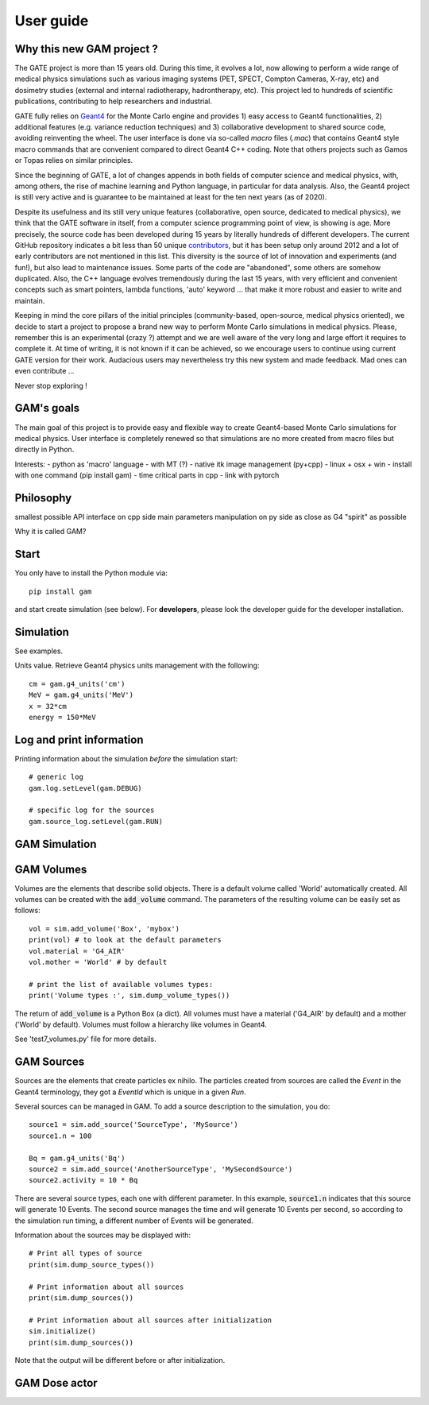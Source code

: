 

User guide
==========

Why this new GAM project ?
--------------------------

The GATE project is more than 15 years old. During this time, it evolves a lot, now allowing to perform a wide range of medical physics simulations such as various imaging systems (PET, SPECT, Compton Cameras, X-ray, etc) and dosimetry studies (external and internal radiotherapy, hadrontherapy, etc). This project led to hundreds of scientific publications, contributing to help researchers and industrial.

GATE fully relies on `Geant4 <http://www.geant4.org>`_ for the Monte Carlo engine and provides 1) easy access to Geant4 functionalities, 2) additional features (e.g. variance reduction techniques) and 3) collaborative development to shared source code, avoiding reinventing the wheel. The user interface is done via so-called `macro` files (`.mac`) that contains Geant4 style macro commands that are convenient compared to direct Geant4 C++ coding. Note that others projects such as Gamos or Topas relies on similar principles.

Since the beginning of GATE, a lot of changes appends in both fields of computer science and medical physics, with, among others, the rise of machine learning and Python language, in particular for data analysis. Also, the Geant4 project is still very active and is guarantee to be maintained at least for the ten next years (as of 2020). 

Despite its usefulness and its still very unique features (collaborative, open source, dedicated to medical physics), we think that the GATE software in itself, from a computer science programming point of view, is showing is age. More precisely, the source code has been developed during 15 years by literally hundreds of different developers. The current GitHub repository indicates a bit less than 50 unique `contributors <https://github.com/OpenGATE/Gate/graphs/contributors>`_, but it has been setup only around 2012 and a lot of early contributors are not mentioned in this list. This diversity is the source of lot of innovation and experiments (and fun!), but also lead to maintenance issues. Some parts of the code are "abandoned", some others are somehow duplicated. Also, the C++ language evolves tremendously during the last 15 years, with very efficient and convenient concepts such as smart pointers, lambda functions, 'auto' keyword ... that make it more robust and easier to write and maintain.

Keeping in mind the core pillars of the initial principles (community-based, open-source, medical physics oriented), we decide to start a project to propose a brand new way to perform Monte Carlo simulations in medical physics. Please, remember this is an experimental (crazy ?) attempt and we are well aware of the very long and large effort it requires to complete it. At time of writing, it is not known if it can be achieved, so we encourage users to continue using current GATE version for their work. Audacious users may nevertheless try this new system and made feedback. Mad ones can even contribute ...

Never stop exploring ! 


GAM's goals
-----------

The main goal of this project is to provide easy and flexible way to create Geant4-based Monte Carlo  simulations for medical physics. User interface is completely renewed so that simulations are no more created from macro files but directly in Python.

Interests:
- python as 'macro' language
- with MT (?)
- native itk image management (py+cpp)
- linux + osx + win
- install with one command (pip install gam)
- time critical parts in cpp
- link with pytorch


Philosophy
----------

smallest possible API interface on cpp side
main parameters manipulation on py side
as close as G4 "spirit" as possible

          
Why it is called GAM?


Start
-----

You only have to install the Python module via::
  
  pip install gam
  
and start create simulation (see below). For **developers**, please look the developer guide for the developer installation.


Simulation
----------

See examples.

Units value. Retrieve Geant4 physics units management with the following::

   cm = gam.g4_units('cm')
   MeV = gam.g4_units('MeV')          
   x = 32*cm
   energy = 150*MeV


Log and print information
-------------------------

Printing information about the simulation *before* the simulation start::

  # generic log
  gam.log.setLevel(gam.DEBUG)

  # specific log for the sources
  gam.source_log.setLevel(gam.RUN)



GAM Simulation
--------------




GAM Volumes
-----------

Volumes are the elements that describe solid objects. There is a default volume called 'World' automatically created. All volumes can be created with the :code:`add_volume` command. The parameters of the resulting volume can be easily set as follows::

  vol = sim.add_volume('Box', 'mybox')
  print(vol) # to look at the default parameters
  vol.material = 'G4_AIR'
  vol.mother = 'World' # by default

  # print the list of available volumes types:
  print('Volume types :', sim.dump_volume_types())


The return of :code:`add_volume` is a Python Box (a dict). All volumes must have a material ('G4_AIR' by default) and a mother ('World' by default). Volumes must follow a hierarchy like volumes in Geant4. 

See 'test7_volumes.py' file for more details.


GAM Sources
-----------

Sources are the elements that create particles ex nihilo. The particles created from sources are called the *Event* in the Geant4 terminology, they got a *EventId* which is unique in a given *Run*.

Several sources can be managed in GAM. To add a source description to the simulation, you do::

  source1 = sim.add_source('SourceType', 'MySource')
  source1.n = 100

  Bq = gam.g4_units('Bq')
  source2 = sim.add_source('AnotherSourceType', 'MySecondSource')
  source2.activity = 10 * Bq

There are several source types, each one with different parameter. In this example, :code:`source1.n` indicates that this source will generate 10 Events. The second source manages the time and will generate 10 Events per second, so according to the simulation run timing, a different number of Events will be generated.

Information about the sources may be displayed with::

  # Print all types of source
  print(sim.dump_source_types())

  # Print information about all sources
  print(sim.dump_sources())

  # Print information about all sources after initialization
  sim.initialize()
  print(sim.dump_sources())


Note that the output will be different before or after initialization. 



GAM Dose actor
--------------



